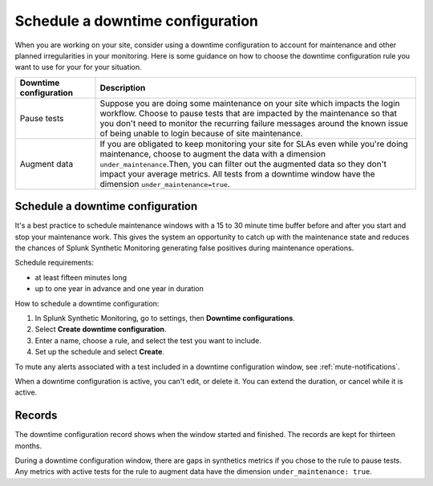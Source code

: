 .. _syn-downtimes:

************************************************************
Schedule a downtime configuration
************************************************************


When you are working on your site, consider using a downtime configuration to account for maintenance and other planned irregularities in your monitoring. Here is some guidance on how to choose the downtime configuration rule you want to use for your for your situation. 

.. list-table::
  :header-rows: 1
  :widths: 20 80 

  * - :strong:`Downtime configuration`
    - :strong:`Description`
  * - Pause tests 
    - Suppose you are doing some maintenance on your site which impacts the login workflow. Choose to pause tests that are impacted by the maintenance so that you don't need to monitor the recurring failure messages around the known issue of being unable to login because of site maintenance. 
  * - Augment data 
    - If you are obligated to keep monitoring your site for SLAs even while you're doing maintenance, choose to augment the data with a dimension ``under_maintenance``.Then, you can filter out the augmented data so they don't impact your average metrics. All tests from a downtime window have the dimension ``under_maintenance=true``.


Schedule a downtime configuration 
====================================

It's a best practice to schedule maintenance windows with a 15 to 30 minute time buffer before and after you start and stop your maintenance work. This gives the system an opportunity to catch up with the maintenance state and reduces the chances of Splunk Synthetic Monitoring generating false positives during maintenance operations.

Schedule requirements: 

* at least fifteen minutes long
* up to one year in advance and one year in duration 

How to schedule a downtime configuration: 

1. In Splunk Synthetic Monitoring, go to settings, then :strong:`Downtime configurations`.
2. Select :strong:`Create downtime configuration`. 
3. Enter a name, choose a rule, and select the test you want to include. 
4. Set up the schedule and select :strong:`Create`. 

To mute any alerts associated with a test included in a downtime configuration window, see :ref:`mute-notifications`.

When a downtime configuration is active, you can't edit, or delete it. You can extend the duration, or cancel while it is active. 

Records 
======================

The downtime configuration record shows when the window started and finished. The records are kept for thirteen months. 

During a downtime configuration window, there are gaps in synthetics metrics if you chose to the rule to pause tests. Any metrics with active tests for the rule to augment data have the dimension ``under_maintenance: true``.


